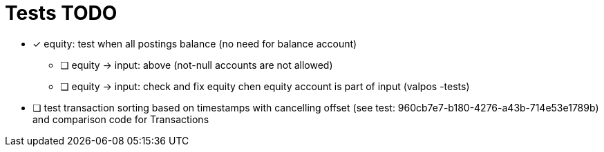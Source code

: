 
= Tests TODO

* [x] equity: test when all postings balance (no need for balance account)
** [ ] equity -> input: above (not-null accounts are not allowed)
** [ ] equity -> input: check and fix equity chen equity account is part of input (valpos -tests)

* [ ] test transaction sorting based on timestamps with cancelling offset (see test: 960cb7e7-b180-4276-a43b-714e53e1789b)
      and comparison code for Transactions

